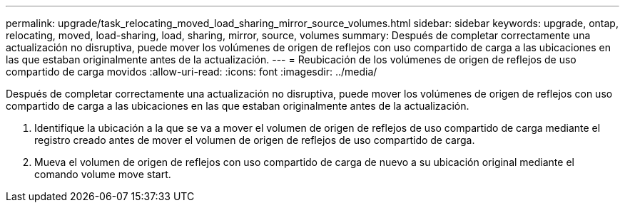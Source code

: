 ---
permalink: upgrade/task_relocating_moved_load_sharing_mirror_source_volumes.html 
sidebar: sidebar 
keywords: upgrade, ontap, relocating, moved, load-sharing, load, sharing, mirror, source, volumes 
summary: Después de completar correctamente una actualización no disruptiva, puede mover los volúmenes de origen de reflejos con uso compartido de carga a las ubicaciones en las que estaban originalmente antes de la actualización. 
---
= Reubicación de los volúmenes de origen de reflejos de uso compartido de carga movidos
:allow-uri-read: 
:icons: font
:imagesdir: ../media/


[role="lead"]
Después de completar correctamente una actualización no disruptiva, puede mover los volúmenes de origen de reflejos con uso compartido de carga a las ubicaciones en las que estaban originalmente antes de la actualización.

. Identifique la ubicación a la que se va a mover el volumen de origen de reflejos de uso compartido de carga mediante el registro creado antes de mover el volumen de origen de reflejos de uso compartido de carga.
. Mueva el volumen de origen de reflejos con uso compartido de carga de nuevo a su ubicación original mediante el comando volume move start.

